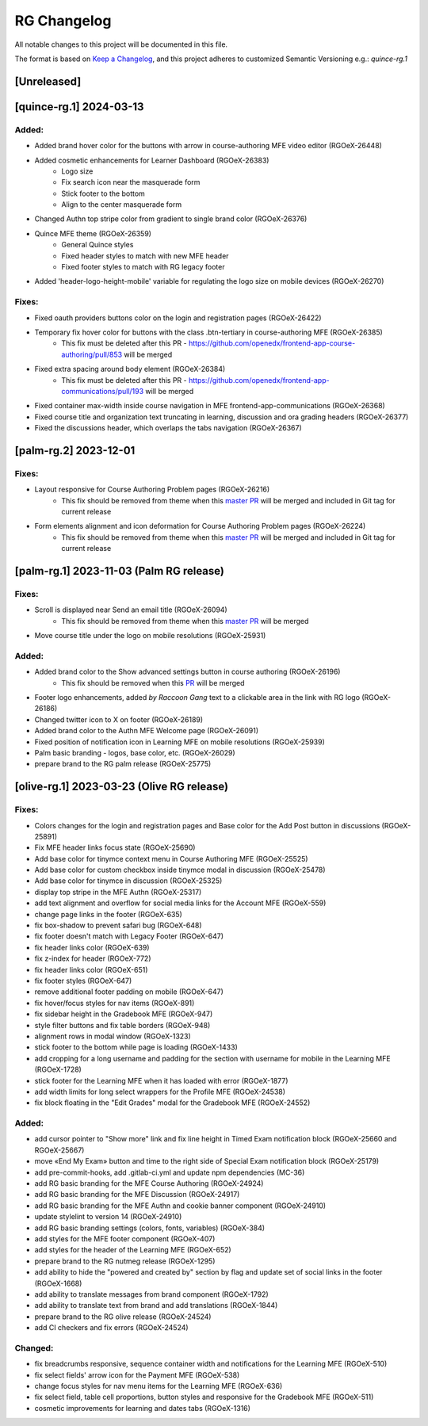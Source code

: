 RG Changelog
############

All notable changes to this project will be documented in this file.

The format is based on `Keep a Changelog <https://keepachangelog.com/en/1.0.0/>`_,
and this project adheres to customized Semantic Versioning e.g.: `quince-rg.1`

[Unreleased]
************

[quince-rg.1] 2024-03-13
************************

Added:
=====
* Added brand hover color for the buttons with arrow in course-authoring MFE video editor (RGOeX-26448)
* Added cosmetic enhancements for Learner Dashboard (RGOeX-26383)
    * Logo size
    * Fix search icon near the masquerade form
    * Stick footer to the bottom
    * Align to the center masquerade form
* Changed Authn top stripe color from gradient to single brand color (RGOeX-26376)
* Quince MFE theme (RGOeX-26359)
    * General Quince styles
    * Fixed header styles to match with new MFE header
    * Fixed footer styles to match with RG legacy footer
* Added 'header-logo-height-mobile' variable for regulating the logo size on mobile devices (RGOeX-26270)

Fixes:
======
* Fixed oauth providers buttons color on the login and registration pages (RGOeX-26422)
* Temporary fix hover color for buttons with the class .btn-tertiary in course-authoring MFE (RGOeX-26385)
    * This fix must be deleted after this PR - https://github.com/openedx/frontend-app-course-authoring/pull/853 will be merged
* Fixed extra spacing around body element (RGOeX-26384)
    * This fix must be deleted after this PR - https://github.com/openedx/frontend-app-communications/pull/193 will be merged
* Fixed container max-width inside course navigation in MFE frontend-app-communications (RGOeX-26368)
* Fixed course title and organization text truncating in learning, discussion and ora grading headers (RGOeX-26377)
* Fixed the discussions header, which overlaps the tabs navigation (RGOeX-26367)

[palm-rg.2] 2023-12-01
**********************

Fixes:
======
* Layout responsive for Course Authoring Problem pages (RGOeX-26216)
    * This fix should be removed from theme when this `master PR <https://github.com/openedx/frontend-lib-content-components/pull/422>`_ will be merged and included in Git tag for current release
* Form elements alignment and icon deformation for Course Authoring Problem pages (RGOeX-26224)
    * This fix should be removed from theme when this `master PR <https://github.com/openedx/frontend-lib-content-components/pull/423>`_ will be merged and included in Git tag for current release

[palm-rg.1] 2023-11-03 (Palm RG release)
****************************************

Fixes:
======
* Scroll is displayed near Send an email title (RGOeX-26094)
    * This fix should be removed from theme when this `master PR <https://github.com/openedx/frontend-app-communications/pull/155>`_ will be merged
* Move course title under the logo on mobile resolutions (RGOeX-25931)

Added:
=====
* Added brand color to the Show advanced settings button in course authoring (RGOeX-26196)
    * This fix should be removed when this `PR <https://github.com/openedx/frontend-lib-content-components/pull/417>`_ will be merged
* Footer logo enhancements, added `by Raccoon Gang` text to a clickable area in the link with RG logo (RGOeX-26186)
* Changed twitter icon to X on footer (RGOeX-26189)
* Added brand color to the Authn MFE Welcome page (RGOeX-26091)
* Fixed position of notification icon in Learning MFE on mobile resolutions (RGOeX-25939)
* Palm basic branding - logos, base color, etc. (RGOeX-26029)
* prepare brand to the RG palm release (RGOeX-25775)

[olive-rg.1] 2023-03-23 (Olive RG release)
******************************************

Fixes:
======
* Colors changes for the login and registration pages and Base color for the Add Post button in discussions (RGOeX-25891)
* Fix MFE header links focus state (RGOeX-25690)
* Add base color for tinymce context menu in Course Authoring MFE (RGOeX-25525)
* Add base color for custom checkbox inside tinymce modal in discussion (RGOeX-25478)
* Add base color for tinymce in discussion (RGOeX-25325)
* display top stripe in the MFE Authn (RGOeX-25317)
* add text alignment and overflow for social media links for the Account MFE (RGOeX-559)
* change page links in the footer (RGOeX-635)
* fix box-shadow to prevent safari bug (RGOeX-648)
* fix footer doesn't match with Legacy Footer (RGOeX-647)
* fix header links color (RGOeX-639)
* fix z-index for header (RGOeX-772)
* fix header links color (RGOeX-651)
* fix footer styles (RGOeX-647)
* remove additional footer padding on mobile (RGOeX-647)
* fix hover/focus styles for nav items (RGOeX-891)
* fix sidebar height in the Gradebook MFE (RGOeX-947)
* style filter buttons and fix table borders (RGOeX-948)
* alignment rows in modal window (RGOeX-1323)
* stick footer to the bottom while page is loading (RGOeX-1433)
* add cropping for a long username and padding for the section with username for mobile in the Learning MFE (RGOeX-1728)
* stick footer for the Learning MFE when it has loaded with error (RGOeX-1877)
* add width limits for long select wrappers for the Profile MFE (RGOeX-24538)
* fix block floating in the "Edit Grades" modal for the Gradebook MFE (RGOeX-24552)

Added:
=====
* add cursor pointer to "Show more" link and fix line height in Timed Exam notification block (RGOeX-25660 and RGOeX-25667)
* move «End My Exam» button and time to the right side of Special Exam notification block (RGOeX-25179)
* add pre-commit-hooks, add .gitlab-ci.yml and update npm dependencies (MC-36)
* add RG basic branding for the MFE Course Authoring (RGOeX-24924)
* add RG basic branding for the MFE Discussion (RGOeX-24917)
* add RG basic branding for the MFE Authn and cookie banner component (RGOeX-24910)
* update stylelint to version 14 (RGOeX-24910)
* add RG basic branding settings (colors, fonts, variables) (RGOeX-384)
* add styles for the MFE footer component (RGOeX-407)
* add styles for the header of the Learning MFE (RGOeX-652)
* prepare brand to the RG nutmeg release (RGOeX-1295)
* add ability to hide the "powered and created by" section by flag and update set of social links in the footer (RGOeX-1668)
* add ability to translate messages from brand component (RGOeX-1792)
* add ability to translate text from brand and add translations (RGOeX-1844)
* prepare brand to the RG olive release (RGOeX-24524)
* add CI checkers and fix errors (RGOeX-24524)

Changed:
========
* fix breadcrumbs responsive, sequence container width and notifications for the Learning MFE (RGOeX-510)
* fix select fields' arrow icon for the Payment MFE (RGOeX-538)
* change focus styles for nav menu items for the Learning MFE (RGOeX-636)
* fix select field, table cell proportions, button styles and responsive for the Gradebook MFE (RGOeX-511)
* cosmetic improvements for learning and dates tabs (RGOeX-1316)
